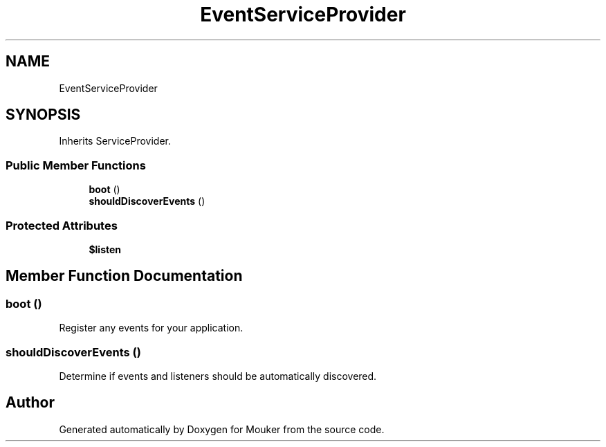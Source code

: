 .TH "EventServiceProvider" 3 "Mouker" \" -*- nroff -*-
.ad l
.nh
.SH NAME
EventServiceProvider
.SH SYNOPSIS
.br
.PP
.PP
Inherits ServiceProvider\&.
.SS "Public Member Functions"

.in +1c
.ti -1c
.RI "\fBboot\fP ()"
.br
.ti -1c
.RI "\fBshouldDiscoverEvents\fP ()"
.br
.in -1c
.SS "Protected Attributes"

.in +1c
.ti -1c
.RI "\fB$listen\fP"
.br
.in -1c
.SH "Member Function Documentation"
.PP 
.SS "boot ()"
Register any events for your application\&. 
.SS "shouldDiscoverEvents ()"
Determine if events and listeners should be automatically discovered\&. 

.SH "Author"
.PP 
Generated automatically by Doxygen for Mouker from the source code\&.
